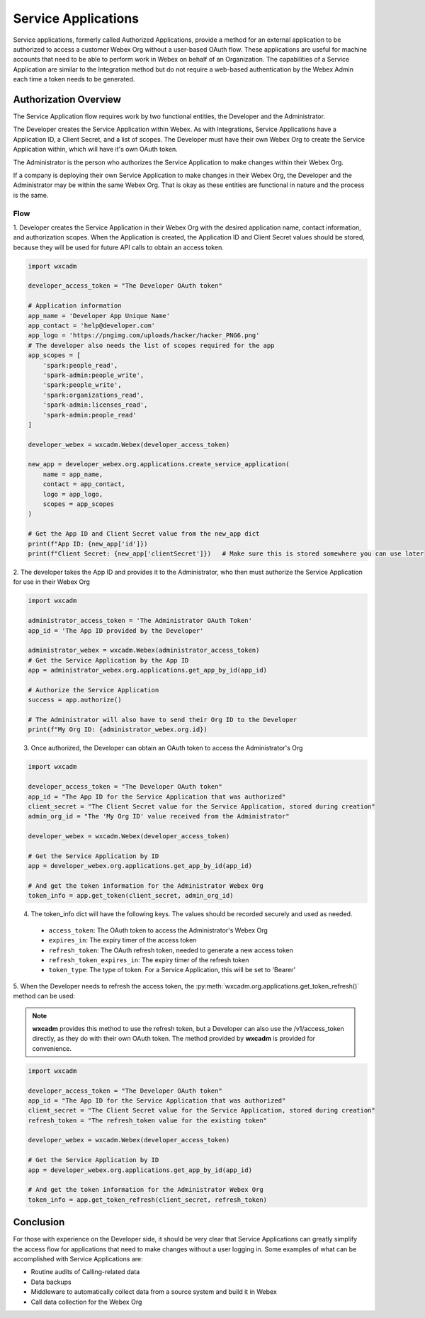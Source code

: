 Service Applications
====================
Service applications, formerly called Authorized Applications, provide a method for an external application to be
authorized to access a customer Webex Org without a user-based OAuth flow. These applications are useful for machine
accounts that need to be able to perform work in Webex on behalf of an Organization. The capabilities of a Service
Application are similar to the Integration method but do not require a web-based authentication by the Webex Admin each
time a token needs to be generated.

Authorization Overview
----------------------
The Service Application flow requires work by two functional entities, the Developer and the Administrator.

The Developer creates the Service Application within Webex. As with Integrations, Service Applications
have a Application ID, a Client Secret, and a list of scopes. The Developer must have their own Webex Org to create the
Service Application within, which will have it's own OAuth token.

The Administrator is the person who authorizes the Service Application to make changes within their Webex Org.

If a company is deploying their own Service Application to make changes in their Webex Org, the Developer and the
Administrator may be within the same Webex Org. That is okay as these entities are functional in nature and the process
is the same.

Flow
....
1. Developer creates the Service Application in their Webex Org with the desired application name, contact information,
and authorization scopes. When the Application is created, the Application ID and Client Secret values should be stored,
because they will be used for future API calls to obtain an access token.

.. code-block:: python

    import wxcadm

    developer_access_token = "The Developer OAuth token"

    # Application information
    app_name = 'Developer App Unique Name'
    app_contact = 'help@developer.com'
    app_logo = 'https://pngimg.com/uploads/hacker/hacker_PNG6.png'
    # The developer also needs the list of scopes required for the app
    app_scopes = [
        'spark:people_read',
        'spark-admin:people_write',
        'spark:people_write',
        'spark:organizations_read',
        'spark-admin:licenses_read',
        'spark-admin:people_read'
    ]

    developer_webex = wxcadm.Webex(developer_access_token)

    new_app = developer_webex.org.applications.create_service_application(
        name = app_name,
        contact = app_contact,
        logo = app_logo,
        scopes = app_scopes
    )

    # Get the App ID and Client Secret value from the new_app dict
    print(f"App ID: {new_app['id']})
    print(f"Client Secret: {new_app['clientSecret']})   # Make sure this is stored somewhere you can use later

2. The developer takes the App ID and provides it to the Administrator, who then must authorize the Service Application
for use in their Webex Org

.. code-block:: python

    import wxcadm

    administrator_access_token = 'The Administrator OAuth Token'
    app_id = 'The App ID provided by the Developer'

    administrator_webex = wxcadm.Webex(administrator_access_token)
    # Get the Service Application by the App ID
    app = administrator_webex.org.applications.get_app_by_id(app_id)

    # Authorize the Service Application
    success = app.authorize()

    # The Administrator will also have to send their Org ID to the Developer
    print(f"My Org ID: {administrator_webex.org.id})

3. Once authorized, the Developer can obtain an OAuth token to access the Administrator's Org

.. code-block:: python

    import wxcadm

    developer_access_token = "The Developer OAuth token"
    app_id = "The App ID for the Service Application that was authorized"
    client_secret = "The Client Secret value for the Service Application, stored during creation"
    admin_org_id = "The 'My Org ID' value received from the Administrator"

    developer_webex = wxcadm.Webex(developer_access_token)

    # Get the Service Application by ID
    app = developer_webex.org.applications.get_app_by_id(app_id)

    # And get the token information for the Administrator Webex Org
    token_info = app.get_token(client_secret, admin_org_id)

4. The token_info dict will have the following keys. The values should be recorded securely and used as needed.
  * ``access_token``: The OAuth token to access the Administrator's Webex Org
  * ``expires_in``: The expiry timer of the access token
  * ``refresh_token``: The OAuth refresh token, needed to generate a new access token
  * ``refresh_token_expires_in``: The expiry timer of the refresh token
  * ``token_type``: The type of token. For a Service Application, this will be set to 'Bearer'

5. When the Developer needs to refresh the access token, the :py:meth:`wxcadm.org.applications.get_token_refresh()`
method can be used:

.. note::

    **wxcadm** provides this method to use the refresh token, but a Developer can also use the /v1/access_token
    directly, as they do with their own OAuth token. The method provided by **wxcadm** is provided for convenience.

.. code-block:: python

    import wxcadm

    developer_access_token = "The Developer OAuth token"
    app_id = "The App ID for the Service Application that was authorized"
    client_secret = "The Client Secret value for the Service Application, stored during creation"
    refresh_token = "The refresh_token value for the existing token"

    developer_webex = wxcadm.Webex(developer_access_token)

    # Get the Service Application by ID
    app = developer_webex.org.applications.get_app_by_id(app_id)

    # And get the token information for the Administrator Webex Org
    token_info = app.get_token_refresh(client_secret, refresh_token)

Conclusion
----------
For those with experience on the Developer side, it should be very clear that Service Applications can greatly simplify
the access flow for applications that need to make changes without a user logging in. Some examples of what can be
accomplished with Service Applications are:

* Routine audits of Calling-related data
* Data backups
* Middleware to automatically collect data from a source system and build it in Webex
* Call data collection for the Webex Org






    


